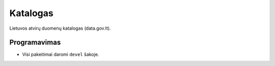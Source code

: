 Katalogas
#########


Lietuvos atvirų duomenų katalogas (data.gov.lt).


Programavimas
*************

- Visi pakeitimai daromi ``devel`` šakoje.
